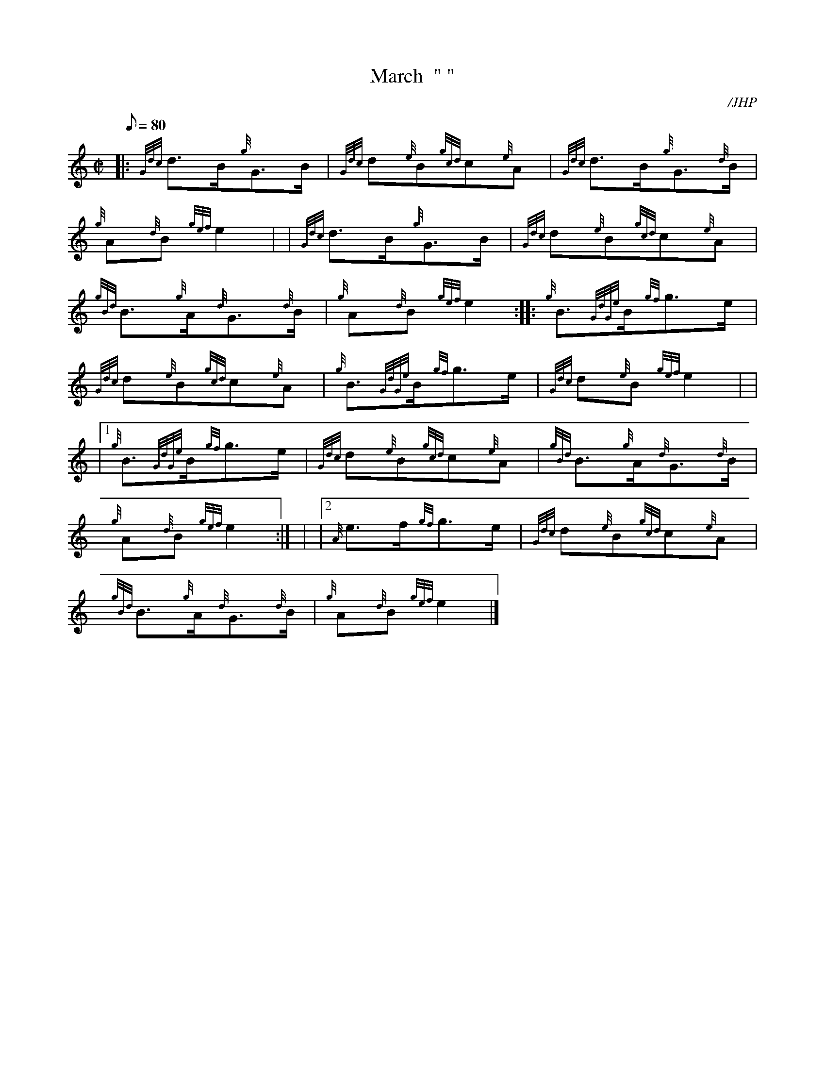 X: 1
T:March  " "
M:C|
L:1/8
Q:80
C:/JHP
S:DONALD BLUE (Lights Out)
K:HP
|: {Gdc}d3/2B/2{g}G3/2B/2|
{Gdc}d{e}B{gcd}c{e}A|
{Gdc}d3/2B/2{g}G3/2{d}B/2|  !
{g}A{d}B{gef}e2| |
{Gdc}d3/2B/2{g}G3/2B/2|
{Gdc}d{e}B{gcd}c{e}A|  !
{gBd}B3/2{g}A/2{d}G3/2{d}B/2|
{g}A{d}B{gef}e2:| |:
{g}B3/2{GdGe}B/2{gf}g3/2e/2|  !
{Gdc}d{e}B{gcd}c{e}A|
{g}B3/2{GdGe}B/2{gf}g3/2e/2|
{Gdc}d{e}B{gef}e2| |  !
|1 {g}B3/2{GdGe}B/2{gf}g3/2e/2|
{Gdc}d{e}B{gcd}c{e}A|
{gBd}B3/2{g}A/2{d}G3/2{d}B/2|  !
{g}A{d}B{gef}e2:| |
|2 {A}e3/2f/2{gf}g3/2e/2|
{Gdc}d{e}B{gcd}c{e}A|  !
{gBd}B3/2{g}A/2{d}G3/2{d}B/2|
{g}A{d}B{gef}e2|]
